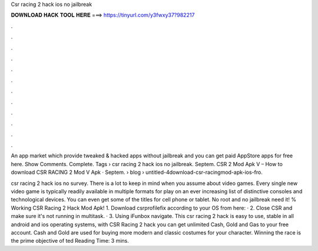 Csr racing 2 hack ios no jailbreak



𝐃𝐎𝐖𝐍𝐋𝐎𝐀𝐃 𝐇𝐀𝐂𝐊 𝐓𝐎𝐎𝐋 𝐇𝐄𝐑𝐄 ===> https://tinyurl.com/y3fwxy37?982217



.



.



.



.



.



.



.



.



.



.



.



.

An app market which provide tweaked & hacked apps without jailbreak and you can get paid AppStore apps for free here. Show Comments. Complete. Tags › csr racing 2 hack ios no jailbreak. Septem. CSR 2 Mod Apk V – How to download CSR RACING 2 Mod V Apk · Septem.  › blog › untitled-4download-csr-racingmod-apk-ios-fro.

csr racing 2 hack ios no survey. There is a lot to keep in mind when you assume about video games. Every single new video game is typically readily available in multiple formats for play on an ever increasing list of distinctive consoles and technological devices. You can even get some of the titles for cell phone or tablet. No root and no jailbreak need it! % Working CSR Racing 2 Hack Mod Apk!  1. Download csrprofilefix according to your OS from here: · 2. Close CSR and make sure it's not running in multitask. · 3. Using iFunbox navigate. This csr racing 2 hack is easy to use, stable in all android and ios operating systems, with CSR Racing 2 hack you can get unlimited Cash, Gold and Gas to your free account. Cash and Gold are used for buying more modern and classic costumes for your character. Winning the race is the prime objective of ted Reading Time: 3 mins.
